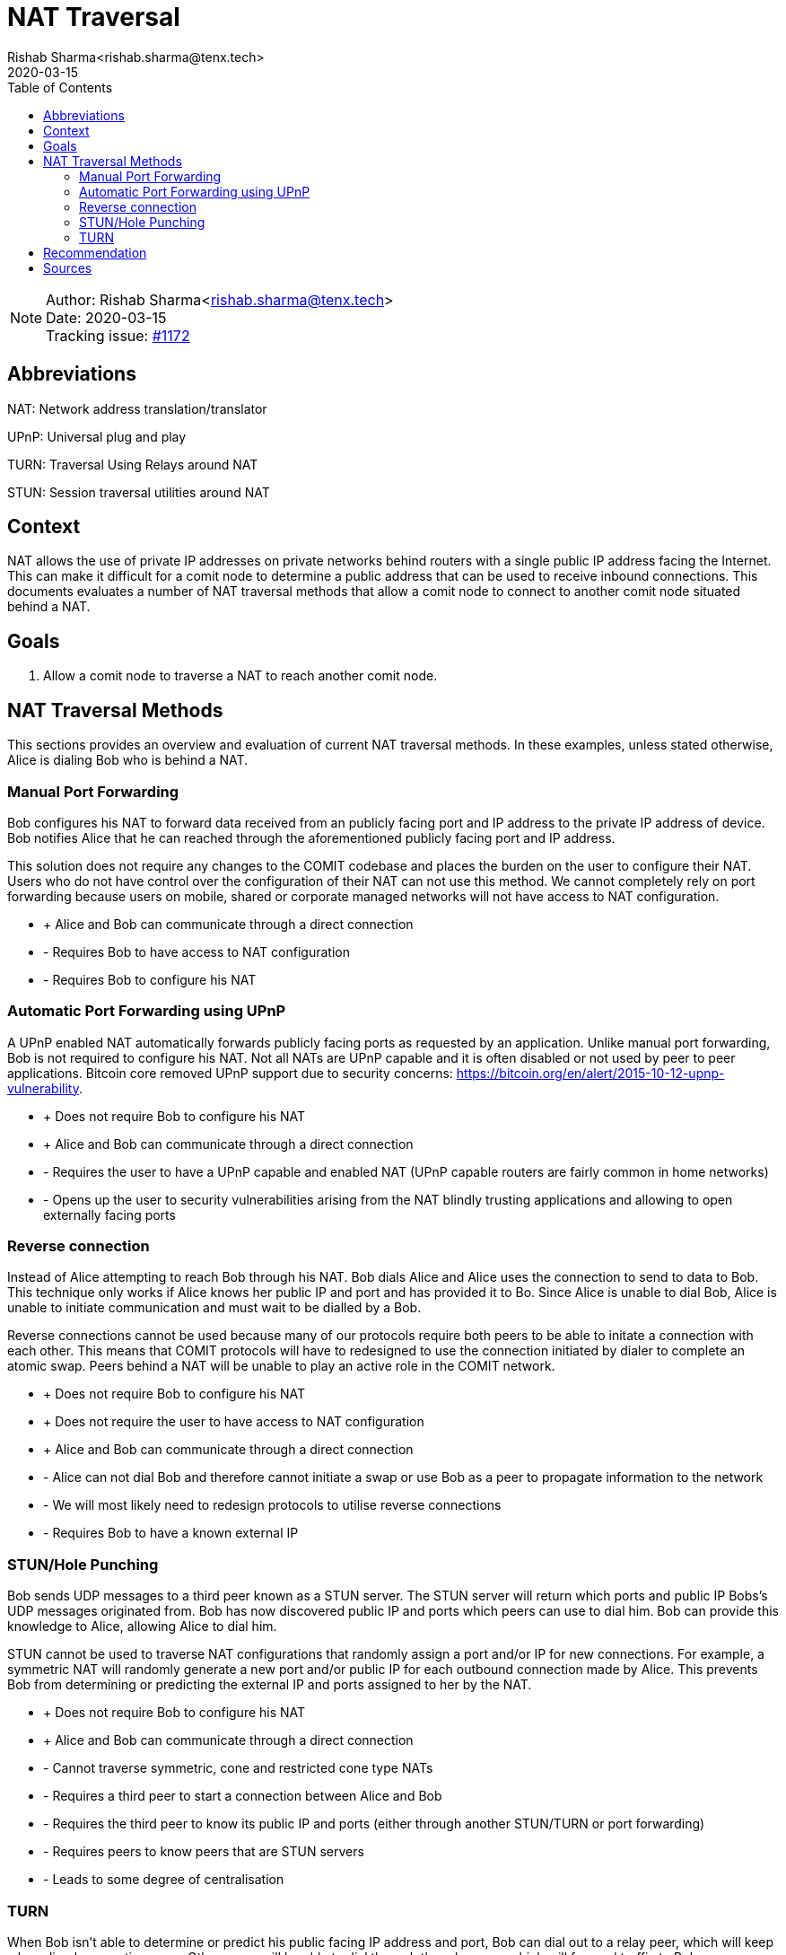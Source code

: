 = NAT Traversal
Rishab Sharma<rishab.sharma@tenx.tech>;
:toc:
:revdate: 2020-03-15

NOTE: Author: {authors} +
Date: {revdate} +
Tracking issue: https://github.com/comit-network/comit-rs/issues/1172[#1172]

== Abbreviations

NAT: Network address translation/translator

UPnP: Universal plug and play

TURN: Traversal Using Relays around NAT

STUN: Session traversal utilities around NAT

== Context

NAT allows the use of private IP addresses on private networks behind routers with a single public IP address facing the Internet.
This can make it difficult for a comit node to determine a public address that can be used to receive inbound connections.
This documents evaluates a number of NAT traversal methods that allow a comit node to connect to another comit node situated behind a NAT.

== Goals

1. Allow a comit node to traverse a NAT to reach another comit node.

== NAT Traversal Methods

This sections provides an overview and evaluation of current NAT traversal methods.
In these examples, unless stated otherwise, Alice is dialing Bob who is behind a NAT.

=== Manual Port Forwarding

Bob configures his NAT to forward data received from an publicly facing port and IP address to the private IP address of device.
Bob notifies Alice that he can reached through the aforementioned publicly facing port and IP address.

This solution does not require any changes to the COMIT codebase and places the burden on the user to configure their NAT.
Users who do not have control over the configuration of their NAT can not use this method.
We cannot completely rely on port forwarding because users on mobile, shared or corporate managed networks will not have access to NAT configuration.

- + Alice and Bob can communicate through a direct connection

- - Requires Bob to have access to NAT configuration

- - Requires Bob to configure his NAT


=== Automatic Port Forwarding using UPnP

A UPnP enabled NAT automatically forwards publicly facing ports as requested by an application.
Unlike manual port forwarding, Bob is not required to configure his NAT.
Not all NATs are UPnP capable and it is often disabled or not used by peer to peer applications.
Bitcoin core removed UPnP support due to security concerns: https://bitcoin.org/en/alert/2015-10-12-upnp-vulnerability.

- + Does not require Bob to configure his NAT

- + Alice and Bob can communicate through a direct connection

- - Requires the user to have a UPnP capable and enabled NAT (UPnP capable routers are fairly common in home networks)

- - Opens up the user to security vulnerabilities arising from the NAT blindly trusting applications and allowing to open externally facing ports

=== Reverse connection

Instead of Alice attempting to reach Bob through his NAT. Bob dials Alice and Alice uses the connection to send to data to Bob.
This technique only works if Alice knows her public IP and port and has provided it to Bo.
Since Alice is unable to dial Bob, Alice is unable to initiate communication and must wait to be dialled by a Bob.

Reverse connections cannot be used because many of our protocols require both peers to be able to initate a connection with each other.
This means that COMIT protocols will have to redesigned to use the connection initiated by dialer to complete an atomic swap.
Peers behind a NAT will be unable to play an active role in the COMIT network.

- + Does not require Bob to configure his NAT

- + Does not require the user to have access to NAT configuration

- + Alice and Bob can  communicate through a direct connection

- - Alice can not dial Bob and therefore cannot initiate a swap or use Bob as a peer to propagate information to the network

- - We will most likely need to redesign protocols to utilise reverse connections

- - Requires Bob to have a known external IP

=== STUN/Hole Punching

Bob sends UDP messages to a third peer known as a STUN server.
The STUN server will return which ports and public IP Bobs's UDP messages originated from.
Bob has now discovered public IP and ports which peers can use to dial him.
Bob can provide this knowledge to Alice, allowing Alice to dial him.

STUN cannot be used to traverse NAT configurations that randomly assign a port and/or IP for new connections.
For example, a symmetric NAT will randomly generate a new port and/or public IP for each outbound connection made by Alice.
This prevents Bob from determining or predicting the external IP and ports assigned to her by the NAT.

- + Does not require Bob to configure his NAT

- + Alice and Bob can communicate through a direct connection

- - Cannot traverse symmetric, cone and restricted cone type NATs

- - Requires a third peer to start a connection between Alice and Bob

- - Requires the third peer to know its public IP and ports (either through another STUN/TURN or port forwarding)

- - Requires peers to know peers that are STUN servers

- - Leads to some degree of centralisation

=== TURN

When Bob isn’t able to determine or predict his public facing IP address and port, Bob can dial out to a relay peer, which will keep a long-lived connection open.
Other peers will be able to dial through the relay peer, which will forward traffic to Bob.

- + Can be used to traverse all commonly know NAT configurations

- + Does not require the Bob to configure his NAT

- - Requires a third peer to serve as a relay for communications between Alice and Bob

- - Requires the third peer to know its inbound ports (either through another STUN/TURN or port forwarding)

- - Requires a third peer to serve as a relay for communications between Alice and Bob

- - Requires peers to know peers that are TURN servers

- - Leads to some degree of centralisation

== Recommendation

Assumption: A significant portion of comit nodes will have forwarded ports.

We should implement the following NAT traversal methods in the order listed below.
After each implementation we should evaluate whether it is necessary to implement the subsequent NAT traversal methods.

1. TURN (essential for maximum NAT coverage)
2. STUN (optional to reduce load and reliance on TURN servers)
3. UPnP (optional to reduce load and reliance on TURN servers)

TURN is the first prioirty as it is capable of traversing most commonly known NAT configurations.
In order for TURN to work, some port forwarded peers will have to operate as TURN servers to allow NAT restricted peers to communicate.

The libp2p specification defines a circuit relay module based off the TURN protocol.
This protocol allows NAT restricted nodes to "proxy" through other p2p nodes that volunteer to act as p2p-circuit relays.
These nodes will announce to the network that they are accepting relay connections using libp2p's peer routing.
Currently there is no Rust implementation of the circuit relay module but the Javascript and Go implementations could be used as a guide.

STUN would be implemented if we found that there are insufficient nodes willing to act as relays due bandwidth concerns.
STUN allows peers to discover their public IP and ports and establish a communicate directly without a relay.

libp2p has it's own version of the STUN protocol using peer-routing, identify, and reuseport.

1. reuseport uses the same source port for both dialing and listening allowing us to accept new inbound connections on the source port used by the router
2. identify receives observed address information from all connected peers
3. peer-routing allows us to publish these addresses to the network and allow peers to discover their own public address on which they can accept inbound connections

If both STUN and TURN are implemented, STUN will be the preferred method and TURN will be used as a fallback if the public address cannot be determined or predicted using STUN.

Lastly we could implement a UPnP module similar to https://github.com/libp2p/go-libp2p-nat if we found that many users were relying on TURN servers instead of manually port forwarding.
This would reduce the load on TURN servers and centralisation of the network.

== Sources

- Wikipedia article on common NAT classifications: https://en.wikipedia.org/wiki/Network_address_translation#Methods_of_translation
- Twilio overview of STUN, TURN and ICE protocols for NAT traversal: https://www.twilio.com/docs/stun-turn/faq
- IPFS tutorial on libp2p's circuit relay: https://github.com/ipfs/js-ipfs/blob/master/examples/circuit-relaying/README.md
- libp2p circuit relay spec:  https://github.com/libp2p/specs/tree/master/relay
- libp2p identify spec: https://github.com/libp2p/specs/tree/master/identify
- Nat traversal discussion thread for go-libp2p: https://github.com/libp2p/go-libp2p/issues/375

